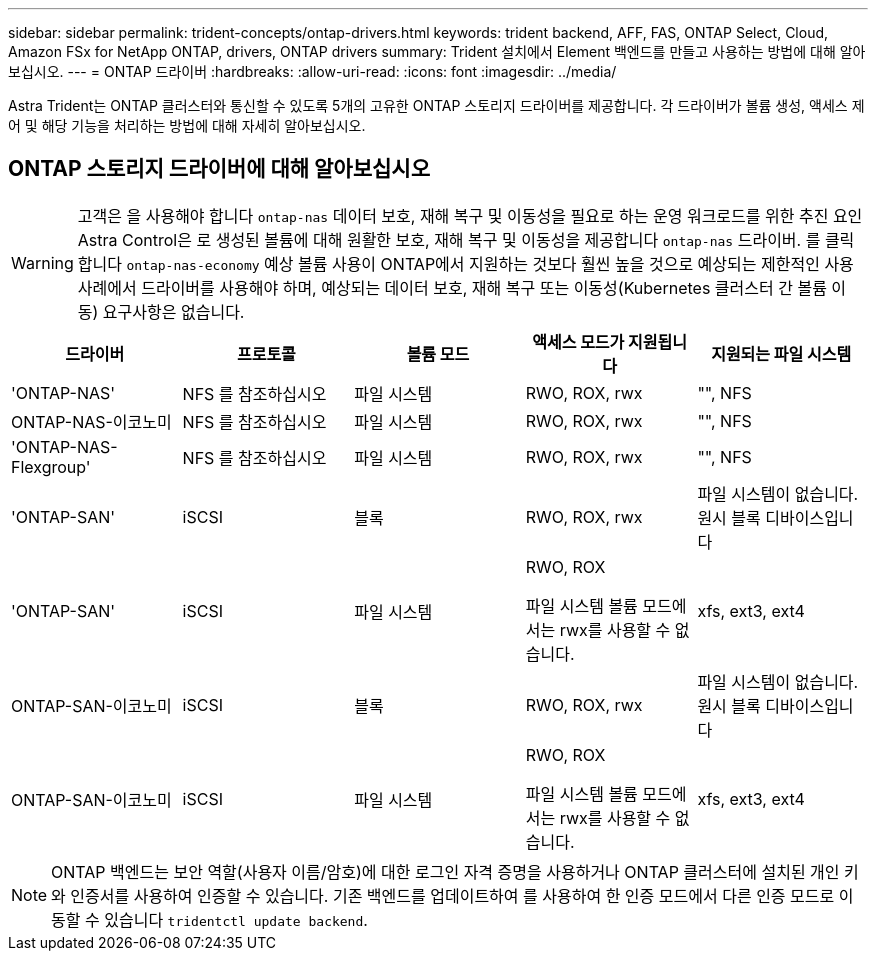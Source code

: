 ---
sidebar: sidebar 
permalink: trident-concepts/ontap-drivers.html 
keywords: trident backend, AFF, FAS, ONTAP Select, Cloud, Amazon FSx for NetApp ONTAP, drivers, ONTAP drivers 
summary: Trident 설치에서 Element 백엔드를 만들고 사용하는 방법에 대해 알아보십시오. 
---
= ONTAP 드라이버
:hardbreaks:
:allow-uri-read: 
:icons: font
:imagesdir: ../media/


[role="lead"]
Astra Trident는 ONTAP 클러스터와 통신할 수 있도록 5개의 고유한 ONTAP 스토리지 드라이버를 제공합니다. 각 드라이버가 볼륨 생성, 액세스 제어 및 해당 기능을 처리하는 방법에 대해 자세히 알아보십시오.



== ONTAP 스토리지 드라이버에 대해 알아보십시오


WARNING: 고객은 을 사용해야 합니다 `ontap-nas` 데이터 보호, 재해 복구 및 이동성을 필요로 하는 운영 워크로드를 위한 추진 요인 Astra Control은 로 생성된 볼륨에 대해 원활한 보호, 재해 복구 및 이동성을 제공합니다 `ontap-nas` 드라이버. 를 클릭합니다 `ontap-nas-economy` 예상 볼륨 사용이 ONTAP에서 지원하는 것보다 훨씬 높을 것으로 예상되는 제한적인 사용 사례에서 드라이버를 사용해야 하며, 예상되는 데이터 보호, 재해 복구 또는 이동성(Kubernetes 클러스터 간 볼륨 이동) 요구사항은 없습니다.

[cols="5"]
|===
| 드라이버 | 프로토콜 | 볼륨 모드 | 액세스 모드가 지원됩니다 | 지원되는 파일 시스템 


| 'ONTAP-NAS'  a| 
NFS 를 참조하십시오
 a| 
파일 시스템
 a| 
RWO, ROX, rwx
 a| 
"", NFS



| ONTAP-NAS-이코노미  a| 
NFS 를 참조하십시오
 a| 
파일 시스템
 a| 
RWO, ROX, rwx
 a| 
"", NFS



| 'ONTAP-NAS-Flexgroup'  a| 
NFS 를 참조하십시오
 a| 
파일 시스템
 a| 
RWO, ROX, rwx
 a| 
"", NFS



| 'ONTAP-SAN'  a| 
iSCSI
 a| 
블록
 a| 
RWO, ROX, rwx
 a| 
파일 시스템이 없습니다. 원시 블록 디바이스입니다



| 'ONTAP-SAN'  a| 
iSCSI
 a| 
파일 시스템
 a| 
RWO, ROX

파일 시스템 볼륨 모드에서는 rwx를 사용할 수 없습니다.
 a| 
xfs, ext3, ext4



| ONTAP-SAN-이코노미  a| 
iSCSI
 a| 
블록
 a| 
RWO, ROX, rwx
 a| 
파일 시스템이 없습니다. 원시 블록 디바이스입니다



| ONTAP-SAN-이코노미  a| 
iSCSI
 a| 
파일 시스템
 a| 
RWO, ROX

파일 시스템 볼륨 모드에서는 rwx를 사용할 수 없습니다.
 a| 
xfs, ext3, ext4

|===

NOTE: ONTAP 백엔드는 보안 역할(사용자 이름/암호)에 대한 로그인 자격 증명을 사용하거나 ONTAP 클러스터에 설치된 개인 키와 인증서를 사용하여 인증할 수 있습니다. 기존 백엔드를 업데이트하여 를 사용하여 한 인증 모드에서 다른 인증 모드로 이동할 수 있습니다 `tridentctl update backend`.

